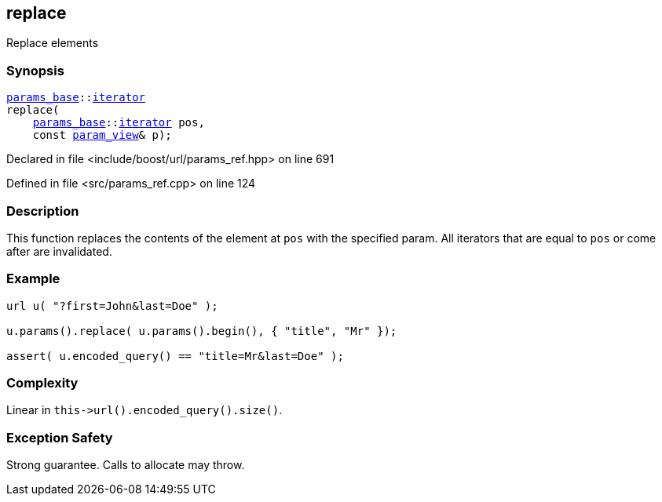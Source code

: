 :relfileprefix: ../../../
[#DCE9E0DE35F592C70096C7DC5A6E4B5D6E858A57]
== replace

pass:v,q[Replace elements]


=== Synopsis

[source,cpp,subs="verbatim,macros,-callouts"]
----
xref:reference/boost/urls/params_base.adoc[params_base]::xref:reference/boost/urls/params_base/iterator.adoc[iterator]
replace(
    xref:reference/boost/urls/params_base.adoc[params_base]::xref:reference/boost/urls/params_base/iterator.adoc[iterator] pos,
    const xref:reference/boost/urls/param_view.adoc[param_view]& p);
----

Declared in file <include/boost/url/params_ref.hpp> on line 691

Defined in file <src/params_ref.cpp> on line 124

=== Description

pass:v,q[This function replaces the contents] pass:v,q[of the element at `pos` with the]
pass:v,q[specified param.]
pass:v,q[All iterators that are equal to]
pass:v,q[`pos` or come after are invalidated.]

=== Example
[,cpp]
----
url u( "?first=John&last=Doe" );

u.params().replace( u.params().begin(), { "title", "Mr" });

assert( u.encoded_query() == "title=Mr&last=Doe" );
----

=== Complexity
pass:v,q[Linear in `this->url().encoded_query().size()`.]

=== Exception Safety
pass:v,q[Strong guarantee.]
pass:v,q[Calls to allocate may throw.]


